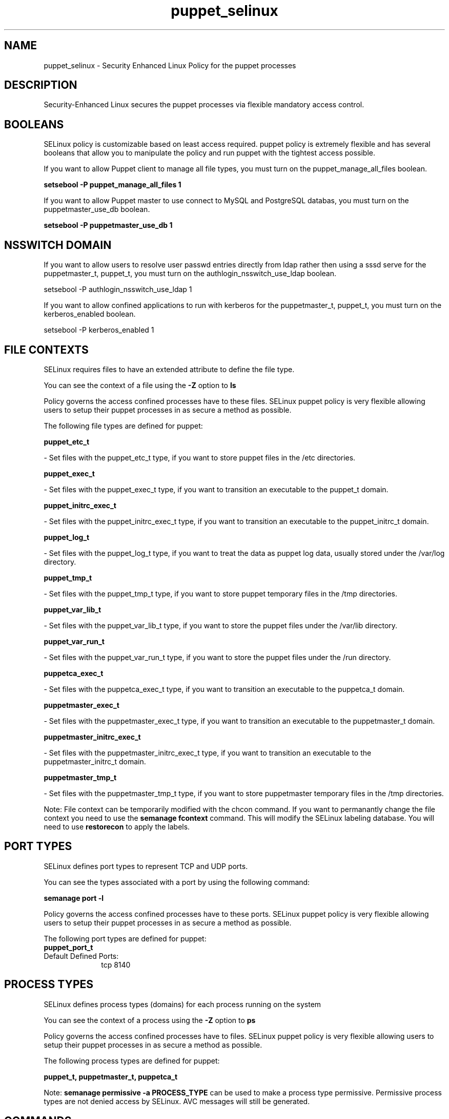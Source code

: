 .TH  "puppet_selinux"  "8"  "puppet" "dwalsh@redhat.com" "puppet SELinux Policy documentation"
.SH "NAME"
puppet_selinux \- Security Enhanced Linux Policy for the puppet processes
.SH "DESCRIPTION"

Security-Enhanced Linux secures the puppet processes via flexible mandatory access
control.  

.SH BOOLEANS
SELinux policy is customizable based on least access required.  puppet policy is extremely flexible and has several booleans that allow you to manipulate the policy and run puppet with the tightest access possible.


.PP
If you want to allow Puppet client to manage all file types, you must turn on the puppet_manage_all_files boolean.

.EX
.B setsebool -P puppet_manage_all_files 1
.EE

.PP
If you want to allow Puppet master to use connect to MySQL and PostgreSQL databas, you must turn on the puppetmaster_use_db boolean.

.EX
.B setsebool -P puppetmaster_use_db 1
.EE

.SH NSSWITCH DOMAIN

.PP
If you want to allow users to resolve user passwd entries directly from ldap rather then using a sssd serve for the puppetmaster_t, puppet_t, you must turn on the authlogin_nsswitch_use_ldap boolean.

.EX
setsebool -P authlogin_nsswitch_use_ldap 1
.EE

.PP
If you want to allow confined applications to run with kerberos for the puppetmaster_t, puppet_t, you must turn on the kerberos_enabled boolean.

.EX
setsebool -P kerberos_enabled 1
.EE

.SH FILE CONTEXTS
SELinux requires files to have an extended attribute to define the file type. 
.PP
You can see the context of a file using the \fB\-Z\fP option to \fBls\bP
.PP
Policy governs the access confined processes have to these files. 
SELinux puppet policy is very flexible allowing users to setup their puppet processes in as secure a method as possible.
.PP 
The following file types are defined for puppet:


.EX
.PP
.B puppet_etc_t 
.EE

- Set files with the puppet_etc_t type, if you want to store puppet files in the /etc directories.


.EX
.PP
.B puppet_exec_t 
.EE

- Set files with the puppet_exec_t type, if you want to transition an executable to the puppet_t domain.


.EX
.PP
.B puppet_initrc_exec_t 
.EE

- Set files with the puppet_initrc_exec_t type, if you want to transition an executable to the puppet_initrc_t domain.


.EX
.PP
.B puppet_log_t 
.EE

- Set files with the puppet_log_t type, if you want to treat the data as puppet log data, usually stored under the /var/log directory.


.EX
.PP
.B puppet_tmp_t 
.EE

- Set files with the puppet_tmp_t type, if you want to store puppet temporary files in the /tmp directories.


.EX
.PP
.B puppet_var_lib_t 
.EE

- Set files with the puppet_var_lib_t type, if you want to store the puppet files under the /var/lib directory.


.EX
.PP
.B puppet_var_run_t 
.EE

- Set files with the puppet_var_run_t type, if you want to store the puppet files under the /run directory.


.EX
.PP
.B puppetca_exec_t 
.EE

- Set files with the puppetca_exec_t type, if you want to transition an executable to the puppetca_t domain.


.EX
.PP
.B puppetmaster_exec_t 
.EE

- Set files with the puppetmaster_exec_t type, if you want to transition an executable to the puppetmaster_t domain.


.EX
.PP
.B puppetmaster_initrc_exec_t 
.EE

- Set files with the puppetmaster_initrc_exec_t type, if you want to transition an executable to the puppetmaster_initrc_t domain.


.EX
.PP
.B puppetmaster_tmp_t 
.EE

- Set files with the puppetmaster_tmp_t type, if you want to store puppetmaster temporary files in the /tmp directories.


.PP
Note: File context can be temporarily modified with the chcon command.  If you want to permanantly change the file context you need to use the 
.B semanage fcontext 
command.  This will modify the SELinux labeling database.  You will need to use
.B restorecon
to apply the labels.

.SH PORT TYPES
SELinux defines port types to represent TCP and UDP ports. 
.PP
You can see the types associated with a port by using the following command: 

.B semanage port -l

.PP
Policy governs the access confined processes have to these ports. 
SELinux puppet policy is very flexible allowing users to setup their puppet processes in as secure a method as possible.
.PP 
The following port types are defined for puppet:

.EX
.TP 5
.B puppet_port_t 
.TP 10
.EE


Default Defined Ports:
tcp 8140
.EE
.SH PROCESS TYPES
SELinux defines process types (domains) for each process running on the system
.PP
You can see the context of a process using the \fB\-Z\fP option to \fBps\bP
.PP
Policy governs the access confined processes have to files. 
SELinux puppet policy is very flexible allowing users to setup their puppet processes in as secure a method as possible.
.PP 
The following process types are defined for puppet:

.EX
.B puppet_t, puppetmaster_t, puppetca_t 
.EE
.PP
Note: 
.B semanage permissive -a PROCESS_TYPE 
can be used to make a process type permissive. Permissive process types are not denied access by SELinux. AVC messages will still be generated.

.SH "COMMANDS"
.B semanage fcontext
can also be used to manipulate default file context mappings.
.PP
.B semanage permissive
can also be used to manipulate whether or not a process type is permissive.
.PP
.B semanage module
can also be used to enable/disable/install/remove policy modules.

.B semanage port
can also be used to manipulate the port definitions

.B semanage boolean
can also be used to manipulate the booleans

.PP
.B system-config-selinux 
is a GUI tool available to customize SELinux policy settings.

.SH AUTHOR	
This manual page was autogenerated by genman.py.

.SH "SEE ALSO"
selinux(8), puppet(8), semanage(8), restorecon(8), chcon(1)
, setsebool(8)